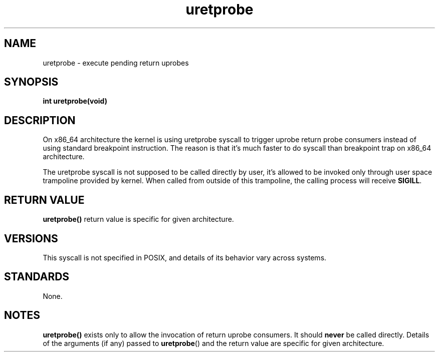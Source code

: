 .\" Copyright (C) 2024, Jiri Olsa <jolsa@kernel.org>
.\"
.\" SPDX-License-Identifier: Linux-man-pages-copyleft
.\"
.TH uretprobe 2 (date) "Linux man-pages (unreleased)"
.SH NAME
uretprobe \- execute pending return uprobes
.SH SYNOPSIS
.nf
.B int uretprobe(void)
.fi
.SH DESCRIPTION
On x86_64 architecture the kernel is using uretprobe syscall to trigger
uprobe return probe consumers instead of using standard breakpoint instruction.
The reason is that it's much faster to do syscall than breakpoint trap
on x86_64 architecture.

The uretprobe syscall is not supposed to be called directly by user, it's allowed
to be invoked only through user space trampoline provided by kernel.
When called from outside of this trampoline, the calling process will receive
.BR SIGILL .

.SH RETURN VALUE
.BR uretprobe()
return value is specific for given architecture.

.SH VERSIONS
This syscall is not specified in POSIX,
and details of its behavior vary across systems.
.SH STANDARDS
None.
.SH NOTES
.BR uretprobe()
exists only to allow the invocation of return uprobe consumers.
It should
.B never
be called directly.
Details of the arguments (if any) passed to
.BR uretprobe ()
and the return value are specific for given architecture.
